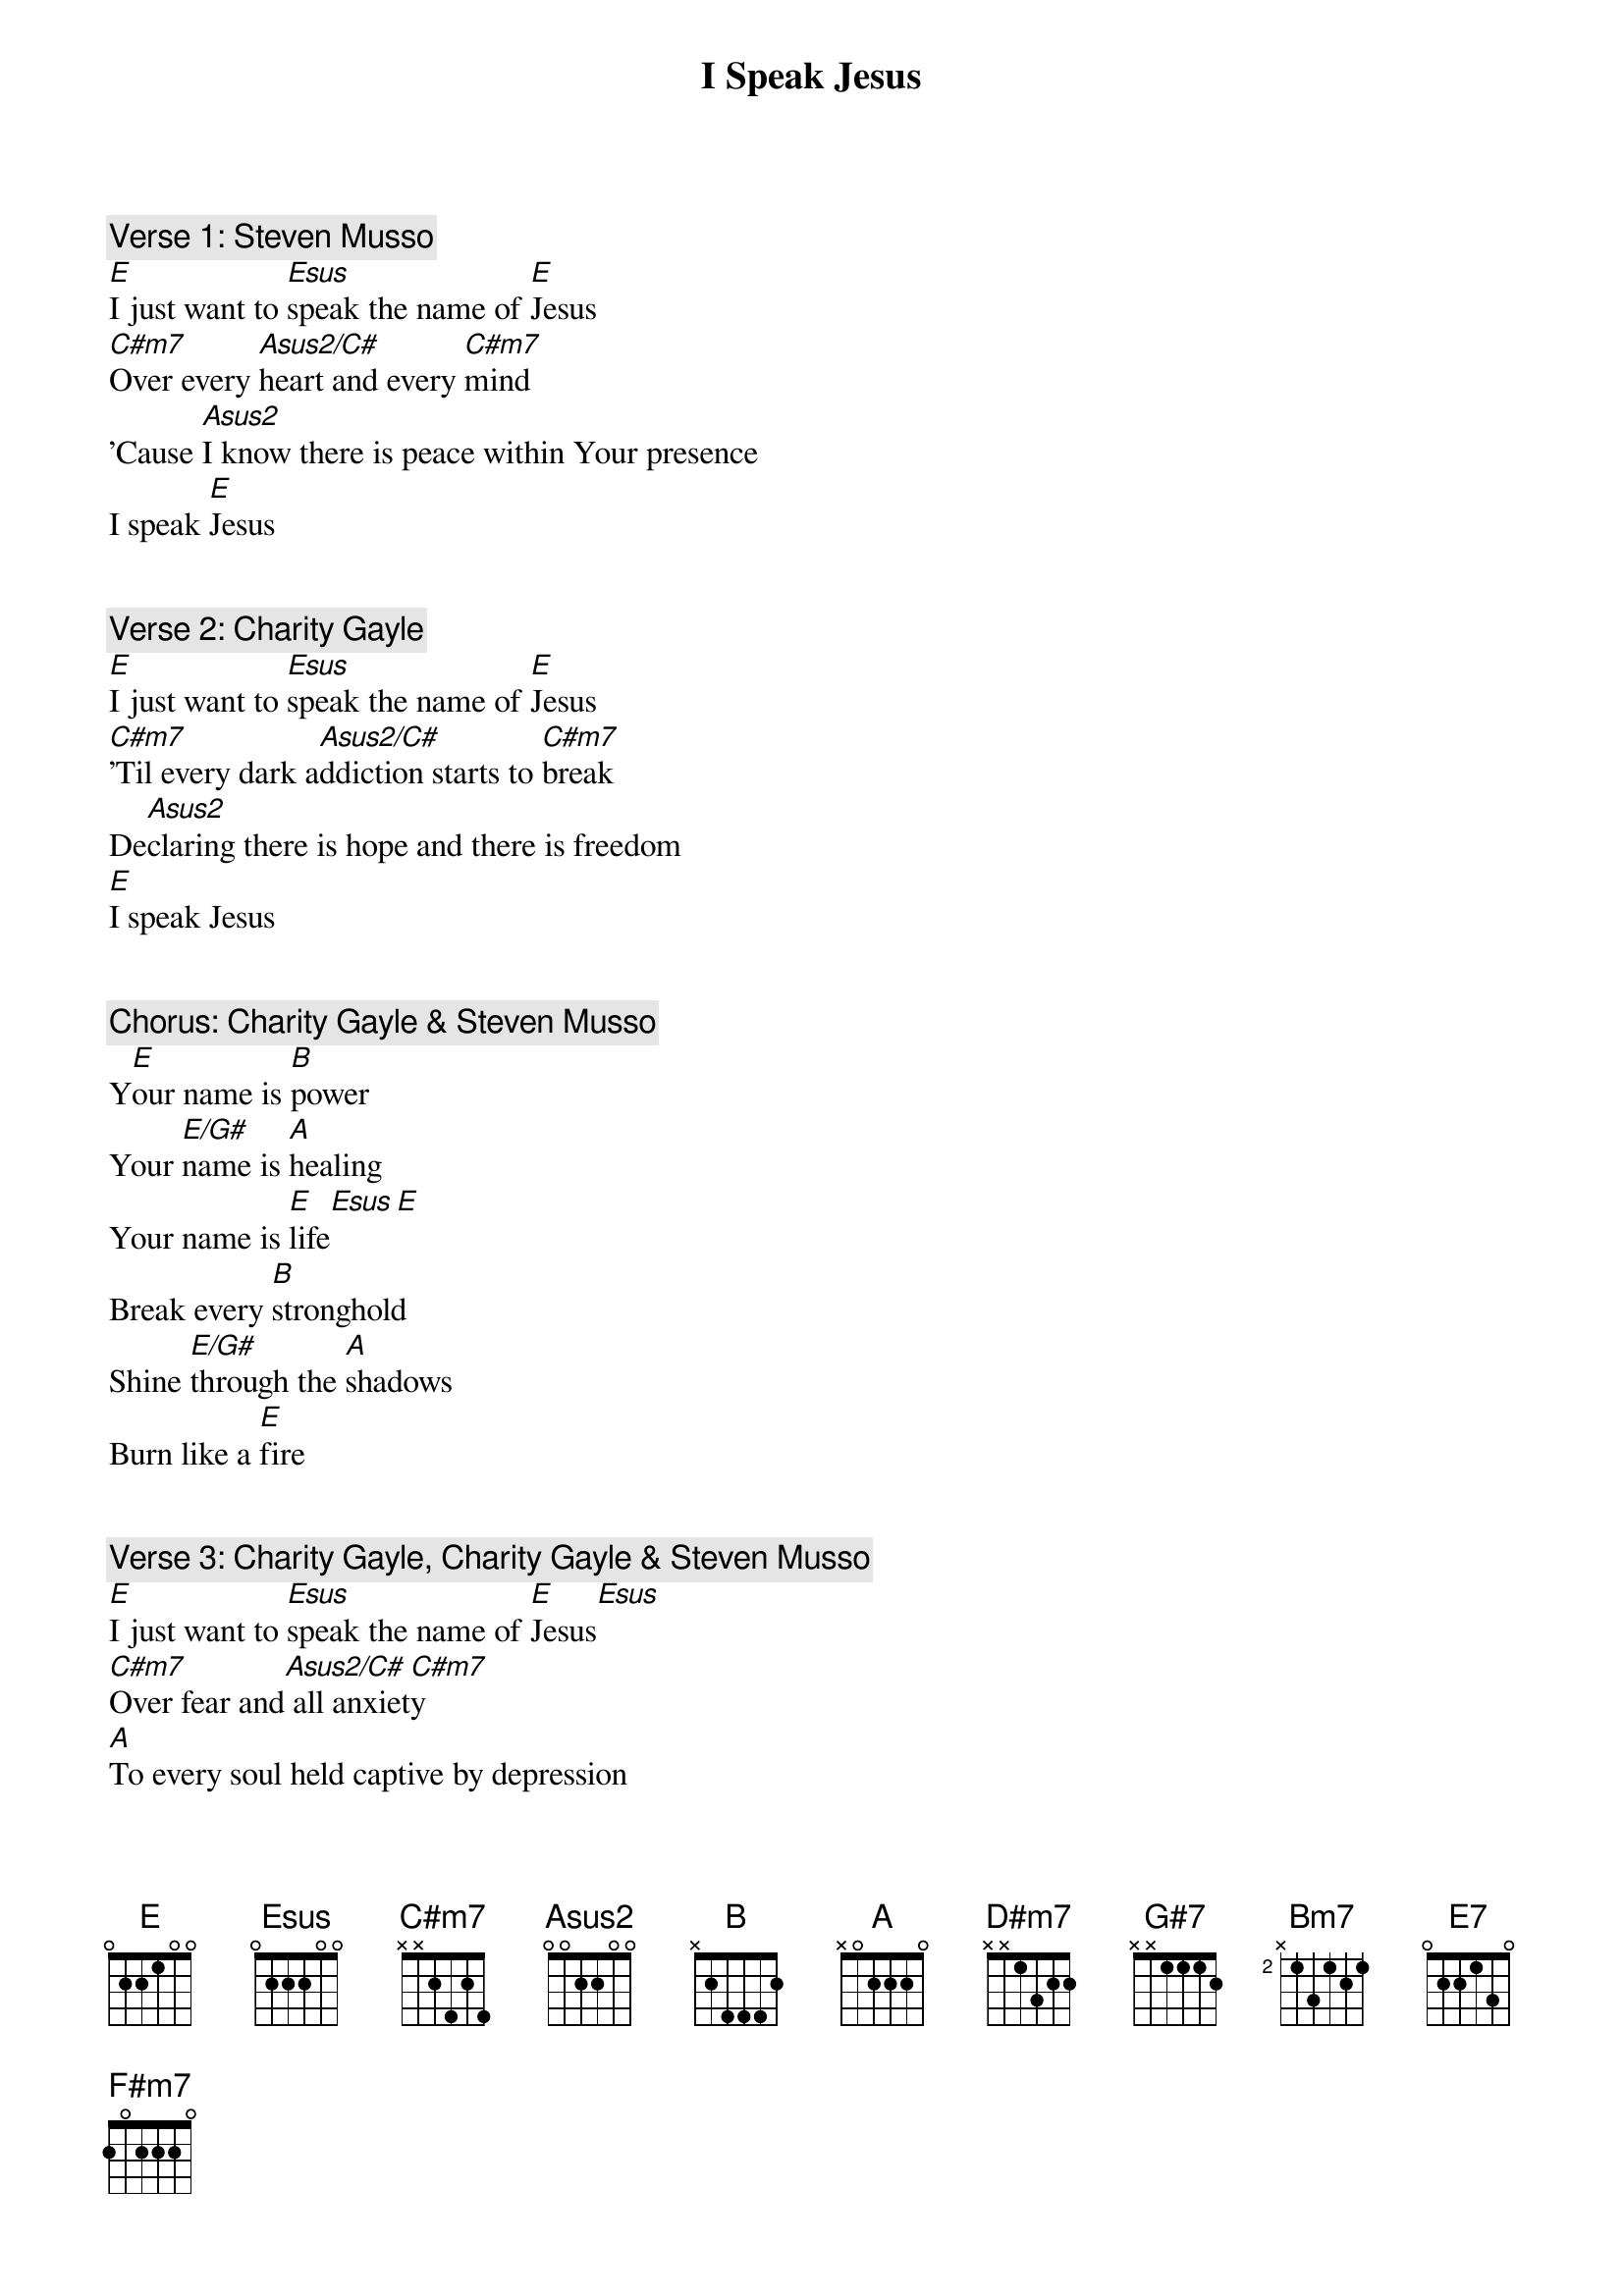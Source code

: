 {title: I Speak Jesus}
{artist: Charity Gayle}
{comment: Verse 1: Steven Musso}
[E]I just want to [Esus]speak the name of [E]Jesus
[C#m7]Over every [Asus2/C#]heart and every [C#m7]mind
'Cause [Asus2]I know there is peace within Your presence
I speak [E]Jesus


{comment: Verse 2: Charity Gayle}
[E]I just want to [Esus]speak the name of [E]Jesus
[C#m7]'Til every dark a[Asus2/C#]ddiction starts to [C#m7]break
De[Asus2]claring there is hope and there is freedom
[E]I speak Jesus


{comment: Chorus: Charity Gayle & Steven Musso}
Y[E]our name is [B]power
Your [E/G#]name is [A]healing
Your name is [E]life[Esus][E]
Break every [B]stronghold
Shine [E/G#]through the [A]shadows
Burn like a [E]fire


{comment: Verse 3: Charity Gayle, Charity Gayle & Steven Musso}
[E]I just want to [Esus]speak the name of [E]Jesus[Esus]
[C#m7]Over fear and[Asus2/C#] all anxiet[C#m7]y
[A]To every soul held captive by depression
I speak [E]Jesus[Esus][E]


{comment: Chorus: Charity Gayle & Steven Musso, Charity Gayle}
'Cause Your name is [B]power
Your [E/G#]name is [A]healing
Your name is [E]life [Esus](Yes, it [E]is)
Break every [B]stronghold
Shine [E/G#]through the [A]shadows
Burn like a [E]fire
(Your name is power) Your name is [B]power (And we declare it now)
Your [E/G#]name is [A]healing
(Your name is life) Your name is [E]life[Esus][E]
(Break every stronghold) Break every [B]stronghold
And shine [E/G#]through the [A]shadows
Burn like a [E]fire[Esus][E][Esus]


{comment: Bridge: Charity Gayle, Charity Gayle & Steven Musso}
Shout [E]Jesus from the mountains, [Esus]Jesus in the [E]streets
[C#m7]Jesus in the darkness over [Asus2/C#]every enem[C#m7]y
And [A]Jesus for my family
I speak the holy name, [E]Jesus

Oh-oh-oh-oh (Oh-oh-oh-oh)
Shout[E] Jesus from the mountains, [Esus]Jesus in the [E]streets (Oh-oh-oh-oh)
[C#m7]Jesus in the darkness over[Asus2/C#] every enem[C#m7]y
J[A]esus for my family
I speak the holy name, [E]Jesus


{comment: Chorus: Charity Gayle}
(Your name) Your name is [B]power
(Your name is healing) Your [E/G#]name is [A]healing
(Your name is life) Your name is [E]life[Esus][E]
(Break every stronghold) Break every [B]stronghold
(Shine through the shadows) Shine [E/G#]through the [A]shadows
(Burn like a fire) Burn like a [E]fire [Esus](Come Ho[E]ly Spirit)
(Your name) Your name is [B]power (Your name is power)
Your [E/G#]name is [A]healing (Your name is healing, oh)
Your name is[E] life[Esus][E]
Break every [B]stronghold
Shine [E/G#]through the [A]shadows
Burn like a [E]fire[Esus][E]


{comment: Verse 1: Charity Gayle}
[E]I just want to [Esus]speak the name of [E]Jesus
[C#m7]Over every [Asus2/C#]heart and every [C#m7]mind
[A]'Cause I know there is peace within Your presence
I speak [E]Jesus


{comment: Bridge: Charity Gayle, Charity Gayle & Steven Musso}
Shout [E]Jesus from the mountains, [Esus]Jesus in the [E]streets
[C#m7]Jesus in the darkness over [Asus2/C#]every enem[C#m7]y
And [A]Jesus for my family
I speak the holy name, [E]Jesus

Oh-oh-oh-oh (Oh-oh-oh-oh)

Shout[E] Jesus from the mountains, [Esus]Jesus in the [E]streets (Oh-oh-oh-oh)
[C#m7]Jesus in the darkness over [Asus2/C#]every enemy[C#m7]
[A]Jesus for my family
I speak the holy name, [E]Jesus

Shout [E]Jesus from the mountains, Jesus in the st[D#m7]reets[G#7]
[C#m7]Jesus in the darkness over every ene[Bm7]my[E7]
[A]Jesus for my family
I [F#m7]speak the holy name, [E]Jesus